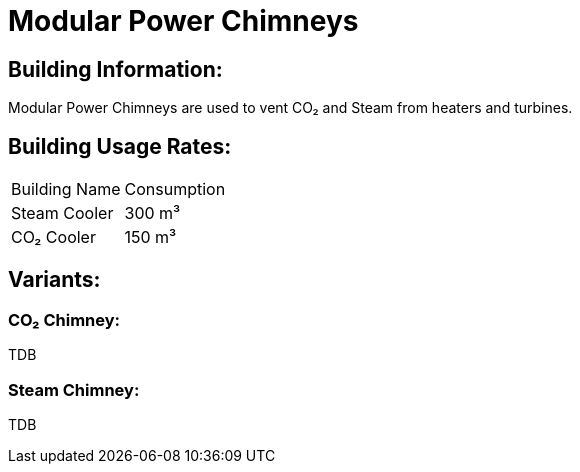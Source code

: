 = Modular Power Chimneys

== Building Information:
Modular Power Chimneys are used to vent CO₂ and Steam from heaters and turbines.

== Building Usage Rates:

|===
| Building Name  | Consumption
| Steam Cooler   | 300{nbsp}m³
| CO₂ Cooler     | 150{nbsp}m³
|===

== Variants:

=== CO₂ Chimney:
TDB

=== Steam Chimney:
TDB
